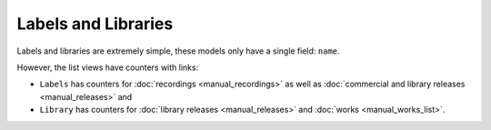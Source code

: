 Labels and Libraries
====================

Labels and libraries are extremely simple, these models only have a single field: ``name``.

However, the list views have counters with links:

* ``Labels`` has counters for :doc:`recordings <manual_recordings>` as well as :doc:`commercial and library releases <manual_releases>` and
* ``Library`` has counters for :doc:`library releases <manual_releases>` and :doc:`works <manual_works_list>`.
